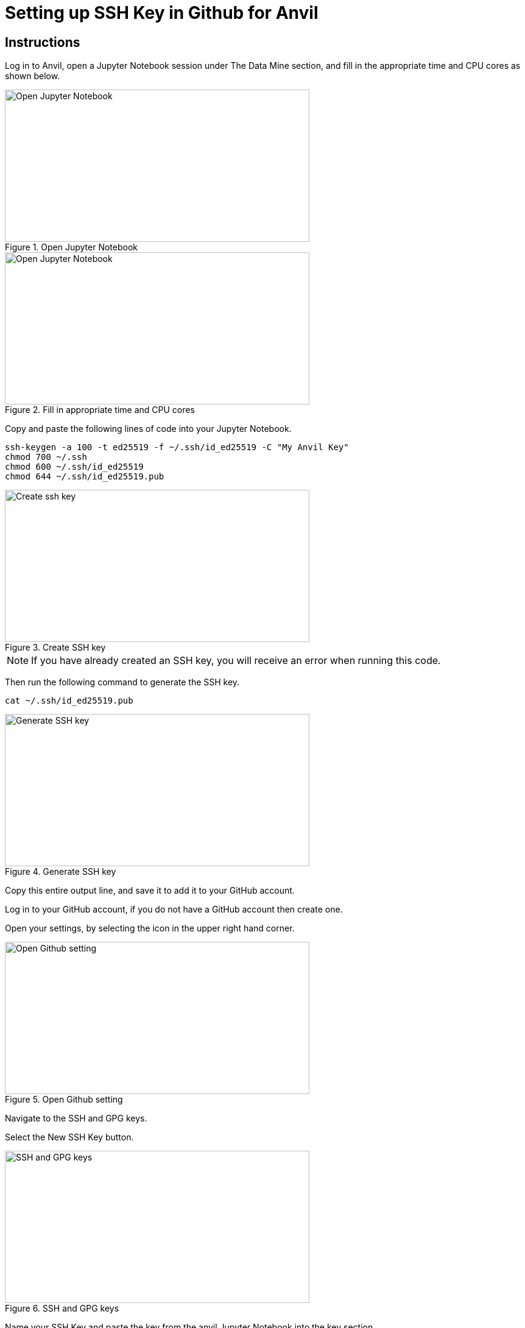 = Setting up SSH Key in Github for Anvil

== Instructions

Log in to Anvil, open a Jupyter Notebook session under The Data Mine section, and fill in the appropriate time and CPU cores as shown below.  

image::Github_setup1.png[Open Jupyter Notebook, width=500, height=250, loading=lazy, title="Open Jupyter Notebook"]

image::Github_setup2.png[Open Jupyter Notebook, width=500, height=250, loading=lazy, title="Fill in appropriate time and CPU cores"]

Copy and paste the following lines of code into your Jupyter Notebook.

[,console]
----
ssh-keygen -a 100 -t ed25519 -f ~/.ssh/id_ed25519 -C "My Anvil Key"
chmod 700 ~/.ssh
chmod 600 ~/.ssh/id_ed25519
chmod 644 ~/.ssh/id_ed25519.pub
----

image::Github_setup3.png[Create ssh key, width=500, height=250, loading=lazy, title="Create SSH key"]

[NOTE]
====
If you have already created an SSH key, you will receive an error when running this code. 
====

Then run the following command to generate the SSH key. 

[,console]
----
cat ~/.ssh/id_ed25519.pub
----

image::Github_setup4.png[Generate SSH key, width=500, height=250, loading=lazy, title="Generate SSH key"]

Copy this entire output line, and save it to add it to your GitHub account. 

Log in to your GitHub account, if you do not have a GitHub account then create one. 

Open your settings, by selecting the icon in the upper right hand corner. 

image::Github_setup5.png[Open Github setting, width=500, height=250, loading=lazy, title="Open Github setting"]

Navigate to the SSH and GPG keys.

Select the New SSH Key button.

image::Github_setup6.png[SSH and GPG keys, width=500, height=250, loading=lazy, title="SSH and GPG keys"]

Name your SSH Key and paste the key from the anvil Jupyter Notebook into the key section. 

image::Github_setup7.png[Name SSH key, width=500, height=250, loading=lazy, title="Name SSH key"]

Select the add SSH Key option.

Confirm your SSH Key is now listed under the SSH Key section.

Close out the Jupyter Notebook Session. 

== Video Resources

To help with the instructions, The Data Mine team created the videos below for the SSH key and GitHub process. 

The videos follow the same set of written instructions above. 

=== SSH Keys

++++
<iframe id="kaltura_player" src="https://cdnapisec.kaltura.com/p/983291/sp/98329100/embedIframeJs/uiconf_id/29134031/partner_id/983291?iframeembed=true&playerId=kaltura_player&entry_id=1_8u1o974d&flashvars[streamerType]=auto&amp;flashvars[localizationCode]=en&amp;flashvars[sideBarContainer.plugin]=true&amp;flashvars[sideBarContainer.position]=left&amp;flashvars[sideBarContainer.clickToClose]=true&amp;flashvars[chapters.plugin]=true&amp;flashvars[chapters.layout]=vertical&amp;flashvars[chapters.thumbnailRotator]=false&amp;flashvars[streamSelector.plugin]=true&amp;flashvars[EmbedPlayer.SpinnerTarget]=videoHolder&amp;flashvars[dualScreen.plugin]=true&amp;flashvars[Kaltura.addCrossoriginToIframe]=true&amp;&wid=1_gmwp1m1z" width="608" height="402" allowfullscreen webkitallowfullscreen mozAllowFullScreen allow="autoplay *; fullscreen *; encrypted-media *" sandbox="allow-downloads allow-forms allow-same-origin allow-scripts allow-top-navigation allow-pointer-lock allow-popups allow-modals allow-orientation-lock allow-popups-to-escape-sandbox allow-presentation allow-top-navigation-by-user-activation" frameborder="0" title="TDM_SSH"></iframe>
++++

=== GitHub on Anvil

++++
<iframe id="kaltura_player" src="https://cdnapisec.kaltura.com/p/983291/sp/98329100/embedIframeJs/uiconf_id/29134031/partner_id/983291?iframeembed=true&playerId=kaltura_player&entry_id=1_ao4rpng8&flashvars[streamerType]=auto&amp;flashvars[localizationCode]=en&amp;flashvars[sideBarContainer.plugin]=true&amp;flashvars[sideBarContainer.position]=left&amp;flashvars[sideBarContainer.clickToClose]=true&amp;flashvars[chapters.plugin]=true&amp;flashvars[chapters.layout]=vertical&amp;flashvars[chapters.thumbnailRotator]=false&amp;flashvars[streamSelector.plugin]=true&amp;flashvars[EmbedPlayer.SpinnerTarget]=videoHolder&amp;flashvars[dualScreen.plugin]=true&amp;flashvars[Kaltura.addCrossoriginToIframe]=true&amp;&wid=1_5hu77e65" width="608" height="402" allowfullscreen webkitallowfullscreen mozAllowFullScreen allow="autoplay *; fullscreen *; encrypted-media *" sandbox="allow-downloads allow-forms allow-same-origin allow-scripts allow-top-navigation allow-pointer-lock allow-popups allow-modals allow-orientation-lock allow-popups-to-escape-sandbox allow-presentation allow-top-navigation-by-user-activation" frameborder="0" title="TDMGitHub"></iframe>
